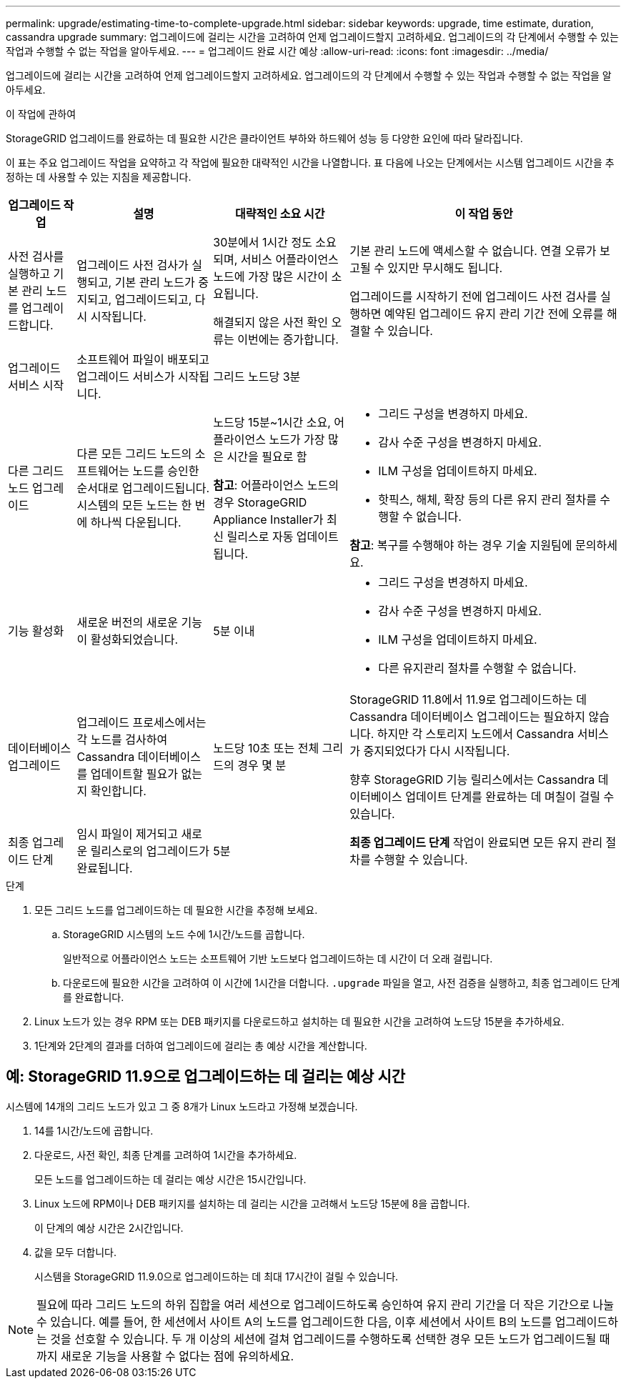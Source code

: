 ---
permalink: upgrade/estimating-time-to-complete-upgrade.html 
sidebar: sidebar 
keywords: upgrade, time estimate, duration, cassandra upgrade 
summary: 업그레이드에 걸리는 시간을 고려하여 언제 업그레이드할지 고려하세요.  업그레이드의 각 단계에서 수행할 수 있는 작업과 수행할 수 없는 작업을 알아두세요. 
---
= 업그레이드 완료 시간 예상
:allow-uri-read: 
:icons: font
:imagesdir: ../media/


[role="lead"]
업그레이드에 걸리는 시간을 고려하여 언제 업그레이드할지 고려하세요.  업그레이드의 각 단계에서 수행할 수 있는 작업과 수행할 수 없는 작업을 알아두세요.

.이 작업에 관하여
StorageGRID 업그레이드를 완료하는 데 필요한 시간은 클라이언트 부하와 하드웨어 성능 등 다양한 요인에 따라 달라집니다.

이 표는 주요 업그레이드 작업을 요약하고 각 작업에 필요한 대략적인 시간을 나열합니다.  표 다음에 나오는 단계에서는 시스템 업그레이드 시간을 추정하는 데 사용할 수 있는 지침을 제공합니다.

[cols="1a,2a,2a,4a"]
|===
| 업그레이드 작업 | 설명 | 대략적인 소요 시간 | 이 작업 동안 


 a| 
사전 검사를 실행하고 기본 관리 노드를 업그레이드합니다.
 a| 
업그레이드 사전 검사가 실행되고, 기본 관리 노드가 중지되고, 업그레이드되고, 다시 시작됩니다.
 a| 
30분에서 1시간 정도 소요되며, 서비스 어플라이언스 노드에 가장 많은 시간이 소요됩니다.

해결되지 않은 사전 확인 오류는 이번에는 증가합니다.
 a| 
기본 관리 노드에 액세스할 수 없습니다.  연결 오류가 보고될 수 있지만 무시해도 됩니다.

업그레이드를 시작하기 전에 업그레이드 사전 검사를 실행하면 예약된 업그레이드 유지 관리 기간 전에 오류를 해결할 수 있습니다.



 a| 
업그레이드 서비스 시작
 a| 
소프트웨어 파일이 배포되고 업그레이드 서비스가 시작됩니다.
 a| 
그리드 노드당 3분
 a| 



 a| 
다른 그리드 노드 업그레이드
 a| 
다른 모든 그리드 노드의 소프트웨어는 노드를 승인한 순서대로 업그레이드됩니다.  시스템의 모든 노드는 한 번에 하나씩 다운됩니다.
 a| 
노드당 15분~1시간 소요, 어플라이언스 노드가 가장 많은 시간을 필요로 함

*참고*: 어플라이언스 노드의 경우 StorageGRID Appliance Installer가 최신 릴리스로 자동 업데이트됩니다.
 a| 
* 그리드 구성을 변경하지 마세요.
* 감사 수준 구성을 변경하지 마세요.
* ILM 구성을 업데이트하지 마세요.
* 핫픽스, 해체, 확장 등의 다른 유지 관리 절차를 수행할 수 없습니다.


*참고*: 복구를 수행해야 하는 경우 기술 지원팀에 문의하세요.



 a| 
기능 활성화
 a| 
새로운 버전의 새로운 기능이 활성화되었습니다.
 a| 
5분 이내
 a| 
* 그리드 구성을 변경하지 마세요.
* 감사 수준 구성을 변경하지 마세요.
* ILM 구성을 업데이트하지 마세요.
* 다른 유지관리 절차를 수행할 수 없습니다.




 a| 
데이터베이스 업그레이드
 a| 
업그레이드 프로세스에서는 각 노드를 검사하여 Cassandra 데이터베이스를 업데이트할 필요가 없는지 확인합니다.
 a| 
노드당 10초 또는 전체 그리드의 경우 몇 분
 a| 
StorageGRID 11.8에서 11.9로 업그레이드하는 데 Cassandra 데이터베이스 업그레이드는 필요하지 않습니다. 하지만 각 스토리지 노드에서 Cassandra 서비스가 중지되었다가 다시 시작됩니다.

향후 StorageGRID 기능 릴리스에서는 Cassandra 데이터베이스 업데이트 단계를 완료하는 데 며칠이 걸릴 수 있습니다.



 a| 
최종 업그레이드 단계
 a| 
임시 파일이 제거되고 새로운 릴리스로의 업그레이드가 완료됩니다.
 a| 
5분
 a| 
*최종 업그레이드 단계* 작업이 완료되면 모든 유지 관리 절차를 수행할 수 있습니다.

|===
.단계
. 모든 그리드 노드를 업그레이드하는 데 필요한 시간을 추정해 보세요.
+
.. StorageGRID 시스템의 노드 수에 1시간/노드를 곱합니다.
+
일반적으로 어플라이언스 노드는 소프트웨어 기반 노드보다 업그레이드하는 데 시간이 더 오래 걸립니다.

.. 다운로드에 필요한 시간을 고려하여 이 시간에 1시간을 더합니다. `.upgrade` 파일을 열고, 사전 검증을 실행하고, 최종 업그레이드 단계를 완료합니다.


. Linux 노드가 있는 경우 RPM 또는 DEB 패키지를 다운로드하고 설치하는 데 필요한 시간을 고려하여 노드당 15분을 추가하세요.
. 1단계와 2단계의 결과를 더하여 업그레이드에 걸리는 총 예상 시간을 계산합니다.




== 예: StorageGRID 11.9으로 업그레이드하는 데 걸리는 예상 시간

시스템에 14개의 그리드 노드가 있고 그 중 8개가 Linux 노드라고 가정해 보겠습니다.

. 14를 1시간/노드에 곱합니다.
. 다운로드, 사전 확인, 최종 단계를 고려하여 1시간을 추가하세요.
+
모든 노드를 업그레이드하는 데 걸리는 예상 시간은 15시간입니다.

. Linux 노드에 RPM이나 DEB 패키지를 설치하는 데 걸리는 시간을 고려해서 노드당 15분에 8을 곱합니다.
+
이 단계의 예상 시간은 2시간입니다.

. 값을 모두 더합니다.
+
시스템을 StorageGRID 11.9.0으로 업그레이드하는 데 최대 17시간이 걸릴 수 있습니다.




NOTE: 필요에 따라 그리드 노드의 하위 집합을 여러 세션으로 업그레이드하도록 승인하여 유지 관리 기간을 더 작은 기간으로 나눌 수 있습니다.  예를 들어, 한 세션에서 사이트 A의 노드를 업그레이드한 다음, 이후 세션에서 사이트 B의 노드를 업그레이드하는 것을 선호할 수 있습니다.  두 개 이상의 세션에 걸쳐 업그레이드를 수행하도록 선택한 경우 모든 노드가 업그레이드될 때까지 새로운 기능을 사용할 수 없다는 점에 유의하세요.
